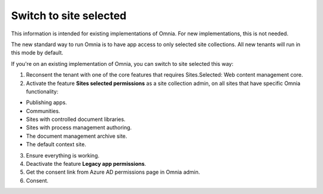 Switch to site selected
==================================

This information is intended for existing implementations of Omnia. For new implementations, this is not needed.

The new standard way to run Omnia is to have app access to only selected site collections. All new tenants will run in this mode by default. 

If you're on an existing implementation of Omnia, you can switch to site selected this way:

1. Reconsent the tenant with one of the core features that requires Sites.Selected: Web content management core.
2. Activate the feature **Sites selected permissions** as a site collection admin, on all sites that have specific Omnia functionality:

+ Publishing apps.
+ Communities.
+ Sites with controlled document libraries.
+ Sites with process management authoring.
+ The document management archive site.
+ The default context site.

3. Ensure everything is working.
4. Deactivate the feature **Legacy app permissions**.
5. Get the consent link from Azure AD permissions page in Omnia admin.
6. Consent.

